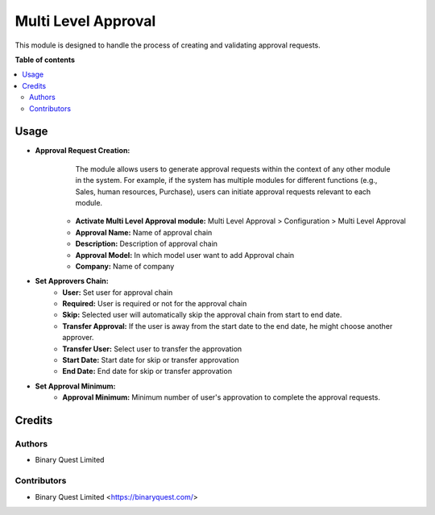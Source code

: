 =======================
Multi Level Approval
=======================

.. !!!!!!!!!!!!!!!!!!!!!!!!!!!!!!!!!!!!!!!!!!!!!!!!!!!!
   !! This file is generated by oca-gen-addon-readme !!
   !! changes will be overwritten.                   !!
   !!!!!!!!!!!!!!!!!!!!!!!!!!!!!!!!!!!!!!!!!!!!!!!!!!!!

.. |badge1| image:: https://img.shields.io/badge/maturity-Mature-blue.png
    :target: https://odoo-community.org/page/development-status
    :alt: Mature
.. |badge2| image:: https://img.shields.io/badge/licence-LGPL--3-blue.png
    :target: http://www.gnu.org/licenses/lgpl-3.0-standalone.html
    :alt: License: LGPL-3


|badge1| |badge2|

This module is designed to handle the process of creating and validating approval requests.

**Table of contents**

.. contents::
   :local:

Usage
=====

- **Approval Request Creation:**
     The module allows users to generate approval requests within the context of any other module in the system. For example, if the system has multiple modules for different functions (e.g., Sales, human resources, Purchase), users can initiate approval requests relevant to each module.
    - **Activate Multi Level Approval module:**  Multi Level Approval > Configuration > Multi Level Approval
    - **Approval Name:** Name of approval chain
    - **Description:** Description of approval chain
    - **Approval Model:** In which model user want to add Approval chain
    - **Company:** Name of company
- **Set Approvers Chain:**
    - **User:** Set user for approval chain
    - **Required:** User is required or not for the approval chain
    - **Skip:** Selected user will automatically skip the approval chain from start to end date.
    - **Transfer Approval:** If the user is away from the start date to the end date, he might choose another approver.
    - **Transfer User:** Select user to transfer the approvation
    - **Start Date:** Start date for skip or transfer approvation
    - **End Date:** End date for skip or transfer approvation
- **Set Approval Minimum:**
     - **Approval Minimum:** Minimum number of user's approvation to complete the approval requests.


Credits
=======

Authors
~~~~~~~

* Binary Quest Limited

Contributors
~~~~~~~~~~~~

* Binary Quest Limited <https://binaryquest.com/>



